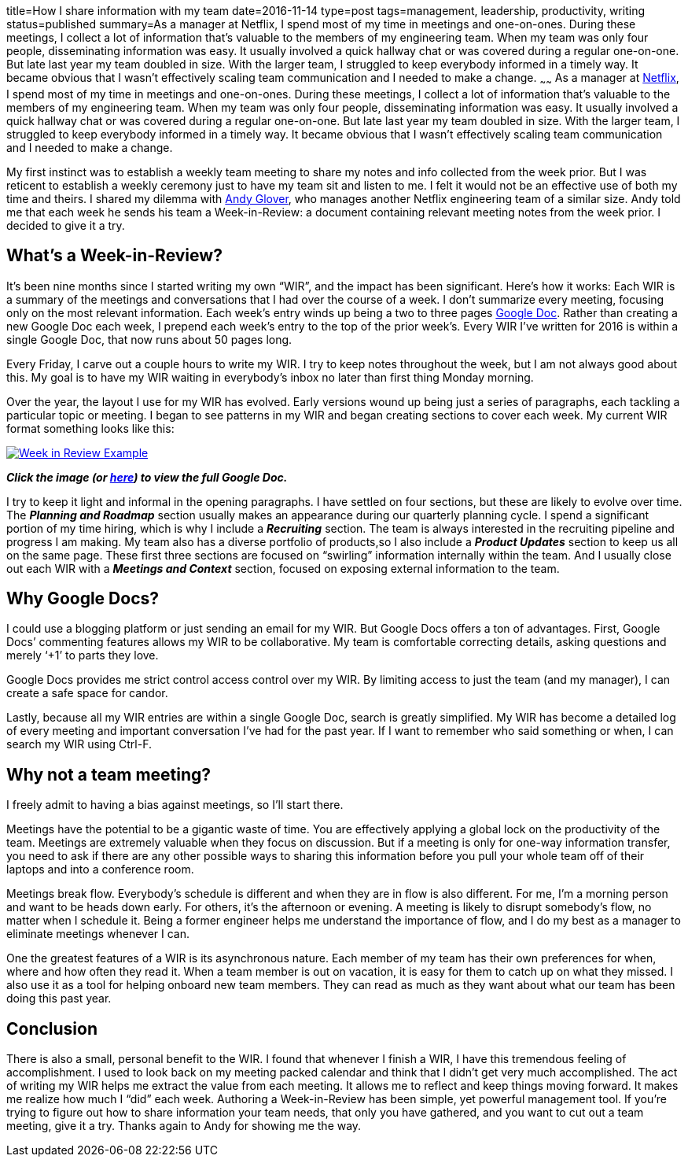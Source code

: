 title=How I share information with my team
date=2016-11-14
type=post
tags=management, leadership, productivity, writing
status=published
summary=As a manager at Netflix, I spend most of my time in meetings and one-on-ones. During these meetings, I collect a lot of information that’s valuable to the members of my engineering team. When my team was only four people, disseminating information was easy. It usually involved a quick hallway chat or was covered during a regular one-on-one. But late last year my team doubled in size. With the larger team, I struggled to keep everybody informed in a timely way. It became obvious that I wasn’t effectively scaling team communication and I needed to make a change.
~~~~~~
As a manager at http://www.netflix.com[Netflix], I spend most of my time in meetings and one-on-ones. During these meetings, I collect a lot of information that’s valuable to the members of my engineering team. When my team was only four people, disseminating information was easy. It usually involved a quick hallway chat or was covered during a regular one-on-one. But late last year my team doubled in size. With the larger team, I struggled to keep everybody informed in a timely way. It became obvious that I wasn’t effectively scaling team communication and I needed to make a change.

My first instinct was to establish a weekly team meeting to share my notes and info collected from the week prior. But I was reticent to establish a weekly ceremony just to have my team sit and listen to me. I felt it would not be an effective use of both my time and theirs. I shared my dilemma with https://twitter.com/aglover[Andy Glover], who manages another Netflix engineering team of a similar size. Andy told me that each week he sends his team a Week-in-Review: a document containing relevant meeting notes from the week prior. I decided to give it a try.

== What's a Week-in-Review?

It’s been nine months since I started writing my own “WIR”, and the impact has been significant. Here’s how it works: Each WIR is a summary of the meetings and conversations that I had over the course of a week. I don’t summarize every meeting, focusing only on the most relevant information. Each week’s entry winds up being a two to three pages https://www.google.com/docs/about/[Google Doc]. Rather than creating a new Google Doc each week, I prepend each week’s entry to the top of the prior week’s. Every WIR I’ve written for 2016 is within a single Google Doc, that now runs about 50 pages long.

Every Friday, I carve out a couple hours to write my WIR. I try to keep notes throughout the week, but I am not always good about this. My goal is to have my WIR waiting in everybody’s inbox no later than first thing Monday morning.

Over the year, the layout I use for my WIR has evolved. Early versions wound up being just a series of paragraphs, each tackling a particular topic or meeting. I began to see patterns in my WIR and began creating sections to cover each week. My current WIR format something looks like this:

image::/img/week-in-review.png[alt="Week in Review Example", link="https://docs.google.com/document/d/117EvvX8RwnYMC9HCMnbfUmIrB0oSvoRmLkjPBInFKfY"]

*_Click the image (or https://docs.google.com/document/d/117EvvX8RwnYMC9HCMnbfUmIrB0oSvoRmLkjPBInFKfY[here]) to view the full Google Doc._*

I try to keep it light and informal in the opening paragraphs. I have settled on four sections, but these are likely to evolve over time. The *_Planning and Roadmap_* section usually makes an appearance during our quarterly planning cycle. I spend a significant portion of my time hiring, which is why I include a *_Recruiting_* section. The team is always interested in the recruiting pipeline and progress I am making. My team also has a diverse portfolio of products,so I also include a *_Product Updates_* section to keep us all on the same page. These first three sections are focused on “swirling” information internally within the team. And I usually close out each WIR with a *_Meetings and Context_* section, focused on exposing external information to the team.

== Why Google Docs?

I could use a blogging platform or just sending an email for my WIR. But Google Docs offers a ton of advantages.
First, Google Docs’ commenting features allows my WIR to be collaborative. My team is comfortable correcting details, asking questions and merely ‘+1’ to parts they love.

Google Docs provides me strict control access control over my WIR. By limiting access to just the team (and my manager), I can create a safe space for candor.

Lastly, because all my WIR entries are within a single Google Doc, search is greatly simplified. My WIR has become a detailed log of every meeting and important conversation I’ve had for the past year. If I want to remember who said something or when, I can search my WIR using Ctrl-F.

== Why not a team meeting?

I freely admit to having a bias against meetings, so I’ll start there.

Meetings have the potential to be a gigantic waste of time. You are effectively applying a global lock on the productivity of the team. Meetings are extremely valuable when they focus on discussion. But if a meeting is only for one-way information transfer, you need to ask if there are any other possible ways to sharing this information before you pull your whole team off of their laptops and into a conference room.

Meetings break flow. Everybody’s schedule is different and when they are in flow is also different. For me, I’m a morning person and want to be heads down early. For others, it’s the afternoon or evening. A meeting is likely to disrupt somebody’s flow, no matter when I schedule it. Being a former engineer helps me understand the importance of flow, and I do my best as a manager to eliminate meetings whenever I can.

One the greatest features of a WIR is its asynchronous nature. Each member of my team has their own preferences for when, where and how often they read it. When a team member is out on vacation, it is easy for them to catch up on what they missed. I also use it as a tool for helping onboard new team members. They can read as much as they want about what our team has been doing this past year.

== Conclusion

There is also a small, personal benefit to the WIR. I found that whenever I finish a WIR, I have this tremendous feeling of accomplishment. I used to look back on my meeting packed calendar and think that I didn’t get very much accomplished. The act of writing my WIR helps me extract the value from each meeting. It allows me to reflect and keep things moving forward.  It makes me realize how much I “did” each week. Authoring a Week-in-Review has been simple, yet powerful management tool. If you’re trying to figure out how to share information your team needs, that only you have gathered, and you want to cut out a team meeting, give it a try. Thanks again to Andy for showing me the way.
